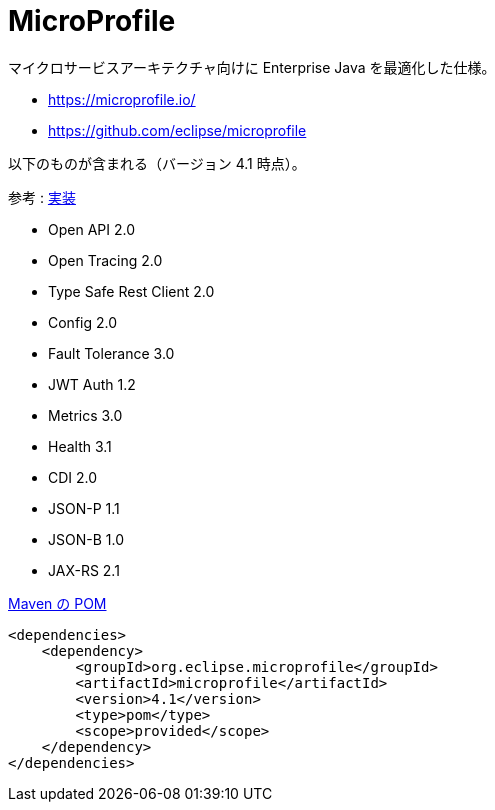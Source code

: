 = MicroProfile

マイクロサービスアーキテクチャ向けに Enterprise Java を最適化した仕様。

* https://microprofile.io/
* https://github.com/eclipse/microprofile

以下のものが含まれる（バージョン 4.1 時点）。

参考 : https://wiki.eclipse.org/MicroProfile/Implementation[実装]

* Open API 2.0
* Open Tracing 2.0
* Type Safe Rest Client 2.0
* Config 2.0
* Fault Tolerance 3.0
* JWT Auth 1.2
* Metrics 3.0
* Health 3.1
* CDI 2.0
* JSON-P 1.1
* JSON-B 1.0
* JAX-RS 2.1

.https://github.com/eclipse/microprofile/tree/4.1#maven-bill-of-materials-pom[Maven の POM]
[source,xml]
----
<dependencies>
    <dependency>
        <groupId>org.eclipse.microprofile</groupId>
        <artifactId>microprofile</artifactId>
        <version>4.1</version>
        <type>pom</type>
        <scope>provided</scope>
    </dependency>
</dependencies>
----
